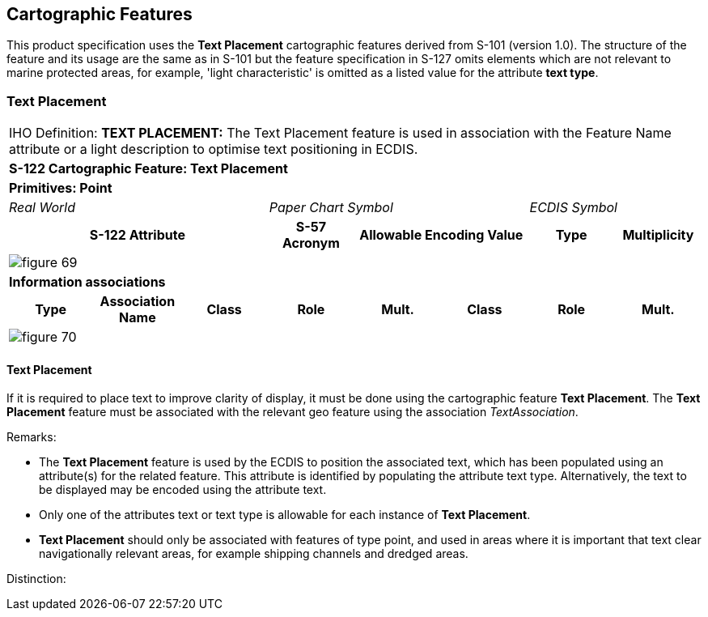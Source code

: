 
[[sec_6]]
== Cartographic Features

This product specification uses the *Text Placement* cartographic
features derived from S-101 (version 1.0). The structure of the feature
and its usage are the same as in S-101 but the feature specification
in S-127 omits elements which are not relevant to marine protected
areas, for example, 'light characteristic' is omitted as a listed
value for the attribute *text type*.

[[sec_6.1]]
=== Text Placement

[cols="a,a,a,a,a,a,a,a",options="unnumbered,noheader"]
|===
8+| [underline]#IHO Definition:# *TEXT PLACEMENT:* The Text Placement
feature is used in association with the Feature Name attribute or
a light description to optimise text positioning in ECDIS.
8+| *S-122 Cartographic Feature: Text Placement*
8+| *[underline]#Primitives:# Point*
3+| _Real World_ 3+| _Paper Chart Symbol_ 2+| _ECDIS Symbol_

3+h| S-122 Attribute h| S-57 Acronym 2+h| Allowable Encoding Value h| Type h| Multiplicity

8+|
[%unnumbered]
image::figure-69.png[]

8+| *[underline]#Information associations#*
h| Type h| Association Name h| Class h| Role h| Mult. h| Class h| Role h| Mult.
8+|

[%unnumbered]
image::figure-70.png[]

|===

[[sec_6.1.1]]
==== Text Placement
If it is required to place text to improve clarity of display, it
must be done using the cartographic feature *Text Placement*.
The *Text Placement* feature must be associated with the relevant
geo feature using the association _TextAssociation_.

[underline]#Remarks:#

* The *Text Placement* feature is used by the ECDIS to position the
associated text, which has been populated using an attribute(s) for
the related feature. This attribute is identified by populating the
attribute text type. Alternatively, the text to be displayed may be
encoded using the attribute text.
* Only one of the attributes text or text type is allowable for each
instance of *Text Placement*.
* *Text Placement* should only be associated with features of type
point, and used in areas where it is important that text clear navigationally
relevant areas, for example shipping channels and dredged areas.

[underline]#Distinction:#
